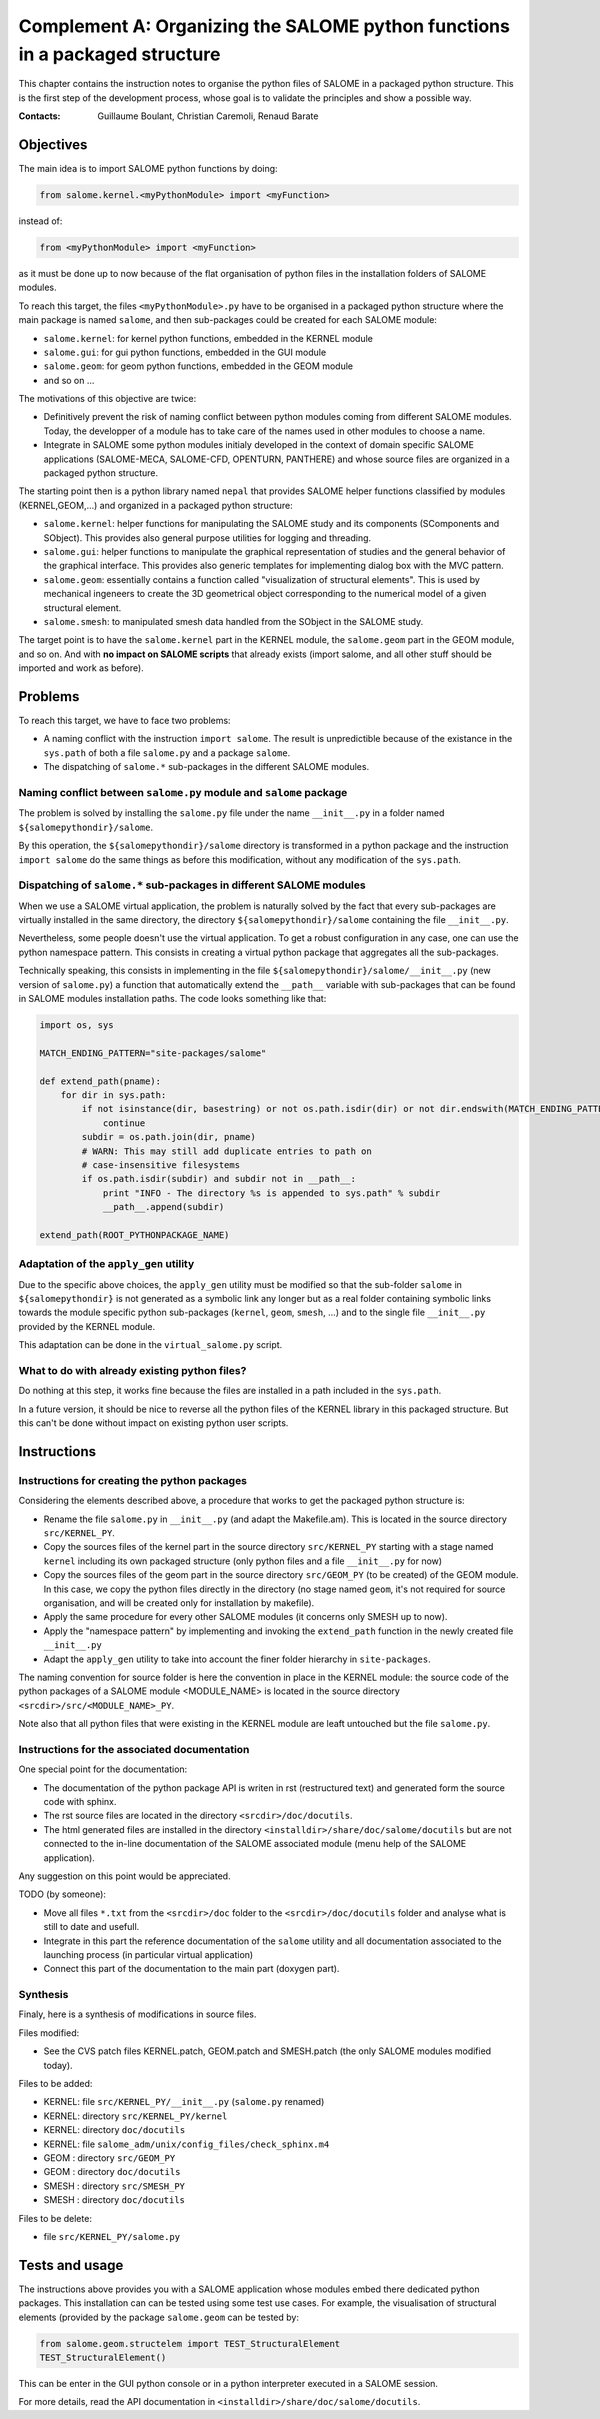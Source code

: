 
%%%%%%%%%%%%%%%%%%%%%%%%%%%%%%%%%%%%%%%%%%%%%%%%%%%%%%%%%%%%%%%%%%%%%%%%%%%%
Complement A: Organizing the SALOME python functions in a packaged structure
%%%%%%%%%%%%%%%%%%%%%%%%%%%%%%%%%%%%%%%%%%%%%%%%%%%%%%%%%%%%%%%%%%%%%%%%%%%%

This chapter contains the instruction notes to organise the python
files of SALOME in a packaged python structure. This is the first step
of the development process, whose goal is to validate the principles
and show a possible way.

:Contacts: Guillaume Boulant, Christian Caremoli, Renaud Barate

Objectives
==========

The main idea is to import SALOME python functions by doing:

.. code-block:: python
   
   from salome.kernel.<myPythonModule> import <myFunction>

instead of:

.. code-block:: python

   from <myPythonModule> import <myFunction>

as it must be done up to now because of the flat organisation of
python files in the installation folders of SALOME modules.

To reach this target, the files ``<myPythonModule>.py`` have to be
organised in a packaged python structure where the main package is
named ``salome``, and then sub-packages could be created for each
SALOME module:

* ``salome.kernel``: for kernel python functions, embedded in the
  KERNEL module
* ``salome.gui``: for gui python functions, embedded in the GUI module
* ``salome.geom``: for geom python functions, embedded in the GEOM
  module
* and so on ...

The motivations of this objective are twice:

* Definitively prevent the risk of naming conflict between python
  modules coming from different SALOME modules. Today, the developper
  of a module has to take care of the names used in other modules to
  choose a name.
* Integrate in SALOME some python modules initialy developed in the
  context of domain specific SALOME applications (SALOME-MECA,
  SALOME-CFD, OPENTURN, PANTHERE) and whose source files are organized
  in a packaged python structure.

The starting point then is a python library named ``nepal`` that
provides SALOME helper functions classified by modules
(KERNEL,GEOM,...) and organized in a packaged python structure:

* ``salome.kernel``: helper functions for manipulating the SALOME
  study and its components (SComponents and SObject). This provides
  also general purpose utilities for logging and threading.
* ``salome.gui``:  helper functions to manipulate the graphical
  representation of studies and the general behavior of the graphical
  interface. This provides also generic templates for implementing
  dialog box with the MVC pattern.
* ``salome.geom``: essentially contains a function called
  "visualization of structural elements". This is used by mechanical
  ingeneers to create the 3D geometrical object corresponding to the
  numerical model of a given structural element.
* ``salome.smesh``: to manipulated smesh data handled from the SObject
  in the SALOME study.

The target point is to have the ``salome.kernel`` part in the KERNEL
module, the ``salome.geom`` part in the GEOM module, and so on. And
with **no impact on SALOME scripts** that already exists (import salome,
and all other stuff should be imported and work as before).


Problems
========

To reach this target, we have to face two problems:

* A naming conflict with the instruction ``import salome``. The result
  is unpredictible because of the existance in the ``sys.path`` of
  both a file ``salome.py`` and a package ``salome``.
* The dispatching of ``salome.*`` sub-packages in the different SALOME
  modules.

Naming conflict between ``salome.py`` module and ``salome`` package
-------------------------------------------------------------------

The problem is solved by installing the ``salome.py`` file under the
name ``__init__.py`` in a folder named ``${salomepythondir}/salome``.

By this operation, the ``${salomepythondir}/salome`` directory is
transformed in a python package and the instruction ``import salome``
do the same things as before this modification, without any
modification of the ``sys.path``.

Dispatching of ``salome.*`` sub-packages in different SALOME modules
--------------------------------------------------------------------

When we use a SALOME virtual application, the problem is naturally
solved by the fact that every sub-packages are virtually installed in
the same directory, the directory ``${salomepythondir}/salome``
containing the file ``__init__.py``.

Nevertheless, some people doesn't use the virtual application. To get
a robust configuration in any case, one can use the python namespace
pattern. This consists in creating a virtual python package that
aggregates all the sub-packages.

Technically speaking, this consists in implementing in the file
``${salomepythondir}/salome/__init__.py`` (new version of
``salome.py``) a function that automatically extend the ``__path__``
variable with sub-packages that can be found in SALOME modules
installation paths. The code looks something like that:

.. code-block:: python
 
 import os, sys
 
 MATCH_ENDING_PATTERN="site-packages/salome"
 
 def extend_path(pname):
     for dir in sys.path:
         if not isinstance(dir, basestring) or not os.path.isdir(dir) or not dir.endswith(MATCH_ENDING_PATTERN):
             continue
         subdir = os.path.join(dir, pname)
         # WARN: This may still add duplicate entries to path on
         # case-insensitive filesystems
         if os.path.isdir(subdir) and subdir not in __path__:
             print "INFO - The directory %s is appended to sys.path" % subdir
             __path__.append(subdir)
 
 extend_path(ROOT_PYTHONPACKAGE_NAME)


Adaptation of the ``apply_gen`` utility
----------------------------------------

Due to the specific above choices, the ``apply_gen`` utility must be
modified so that the sub-folder ``salome`` in ``${salomepythondir}``
is not generated as a symbolic link any longer but as a real folder
containing symbolic links towards the module specific python
sub-packages (``kernel``, ``geom``, ``smesh``, ...) and to the single
file ``__init__.py`` provided by the KERNEL module.

This adaptation can be done in the ``virtual_salome.py`` script.


What to do with already existing python files?
----------------------------------------------

Do nothing at this step, it works fine because the files are installed
in a path included in the ``sys.path``.

In a future version, it should be nice to reverse all the python files
of the KERNEL library in this packaged structure. But this can't be
done without impact on existing python user scripts.

Instructions
============

Instructions for creating the python packages
---------------------------------------------

Considering the elements described above, a procedure that works to
get the packaged python structure is:

* Rename the file ``salome.py`` in ``__init__.py`` (and adapt the
  Makefile.am). This is located in the source directory
  ``src/KERNEL_PY``.
* Copy the sources files of the kernel part in the source directory
  ``src/KERNEL_PY`` starting with a stage named ``kernel`` including
  its own packaged structure (only python files and a file
  ``__init__.py`` for now)
* Copy the sources files of the geom part in the source directory
  ``src/GEOM_PY`` (to be created) of the GEOM module. In this case, we
  copy the python files directly in the directory (no stage named
  ``geom``, it's not required for source organisation, and will be
  created only for installation by makefile).
* Apply the same procedure for every other SALOME modules (it concerns
  only SMESH up to now).
* Apply the "namespace pattern" by implementing and invoking the
  ``extend_path`` function in the newly created file ``__init__.py``
* Adapt the ``apply_gen`` utility to take into account the finer
  folder hierarchy in ``site-packages``.

The naming convention for source folder is here the convention in
place in the KERNEL module: the source code of the python packages of
a SALOME module <MODULE_NAME> is located in the source directory
``<srcdir>/src/<MODULE_NAME>_PY``.

Note also that all python files that were existing in the KERNEL
module are leaft untouched but the file ``salome.py``.

Instructions for the associated documentation
---------------------------------------------

One special point for the documentation:

* The documentation of the python package API is writen in rst
  (restructured text) and generated form the source code with sphinx.
* The rst source files are located in the directory
  ``<srcdir>/doc/docutils``.
* The html generated files are installed in the directory
  ``<installdir>/share/doc/salome/docutils`` but are not connected to
  the in-line documentation of the SALOME associated module (menu help
  of the SALOME application).

Any suggestion on this point would be appreciated.

TODO (by someone):

* Move all files ``*.txt`` from the ``<srcdir>/doc`` folder to the
  ``<srcdir>/doc/docutils`` folder and analyse what is still to date
  and usefull.
* Integrate in this part the reference documentation of the ``salome``
  utility and all documentation associated to the launching process
  (in particular virtual application)
* Connect this part of the documentation to the main part (doxygen
  part).


Synthesis
---------

Finaly, here is a synthesis of modifications in source files.

Files modified:

* See the CVS patch files KERNEL.patch, GEOM.patch and SMESH.patch
  (the only SALOME modules modified today).

Files to be added:

* KERNEL: file ``src/KERNEL_PY/__init__.py`` (``salome.py`` renamed)
* KERNEL: directory ``src/KERNEL_PY/kernel``
* KERNEL: directory ``doc/docutils``
* KERNEL: file ``salome_adm/unix/config_files/check_sphinx.m4``
* GEOM  : directory ``src/GEOM_PY``
* GEOM  : directory ``doc/docutils``
* SMESH : directory ``src/SMESH_PY``
* SMESH : directory ``doc/docutils``

Files to be delete:

* file ``src/KERNEL_PY/salome.py``


Tests and usage
===============

The instructions above provides you with a SALOME application whose
modules embed there dedicated python packages. This installation can
can be tested using some test use cases. For example, the
visualisation of structural elements (provided by the package
``salome.geom`` can be tested by:

.. code-block:: python

   from salome.geom.structelem import TEST_StructuralElement
   TEST_StructuralElement()

This can be enter in the GUI python console or in a python interpreter
executed in a SALOME session.

For more details, read the API documentation in
``<installdir>/share/doc/salome/docutils``.
